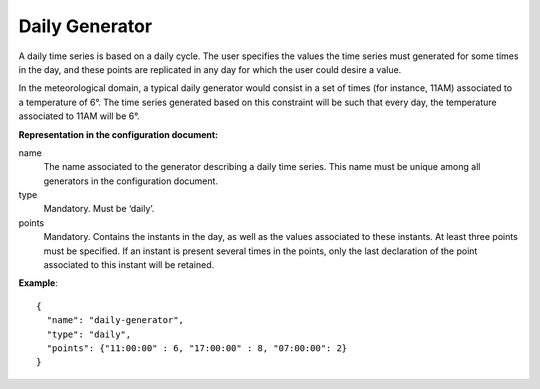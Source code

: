 Daily Generator
---------------

A daily time series is based on a daily cycle. The user specifies the values the time series must generated for some
times in the day, and these points are replicated in  any day for which the user could desire a value.

In the meteorological domain, a typical daily generator would consist in a set of times (for instance, 11AM) associated
to a temperature of 6°. The time series generated based on this constraint will be such that every day,
the temperature associated to 11AM will be 6°.

**Representation in the configuration document:**

name
    The name associated to the generator describing a daily time series. This name must be unique among all generators
    in the configuration document.

type
    Mandatory. Must be ‘daily’.

points
    Mandatory. Contains the instants in the day, as well as the values associated to these instants.
    At least three points must be specified. If an instant is present several times in the points,
    only the last declaration of the point associated to this instant will be retained.

**Example**::

   {
     "name": "daily-generator",
     "type": "daily",
     "points": {"11:00:00" : 6, "17:00:00" : 8, "07:00:00": 2}
   }
